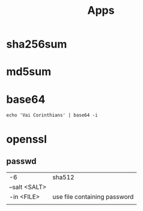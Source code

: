 #+TITLE: Apps

* sha256sum
* md5sum
* base64
#+begin_src shell
echo 'Vai Corinthians' | base64 -i
#+end_src
* openssl
** passwd
|               |                              |
|---------------+------------------------------|
| -6            | sha512                       |
| --salt <SALT> |                              |
| -in <FILE>    | use file containing password |
|               |                              |
